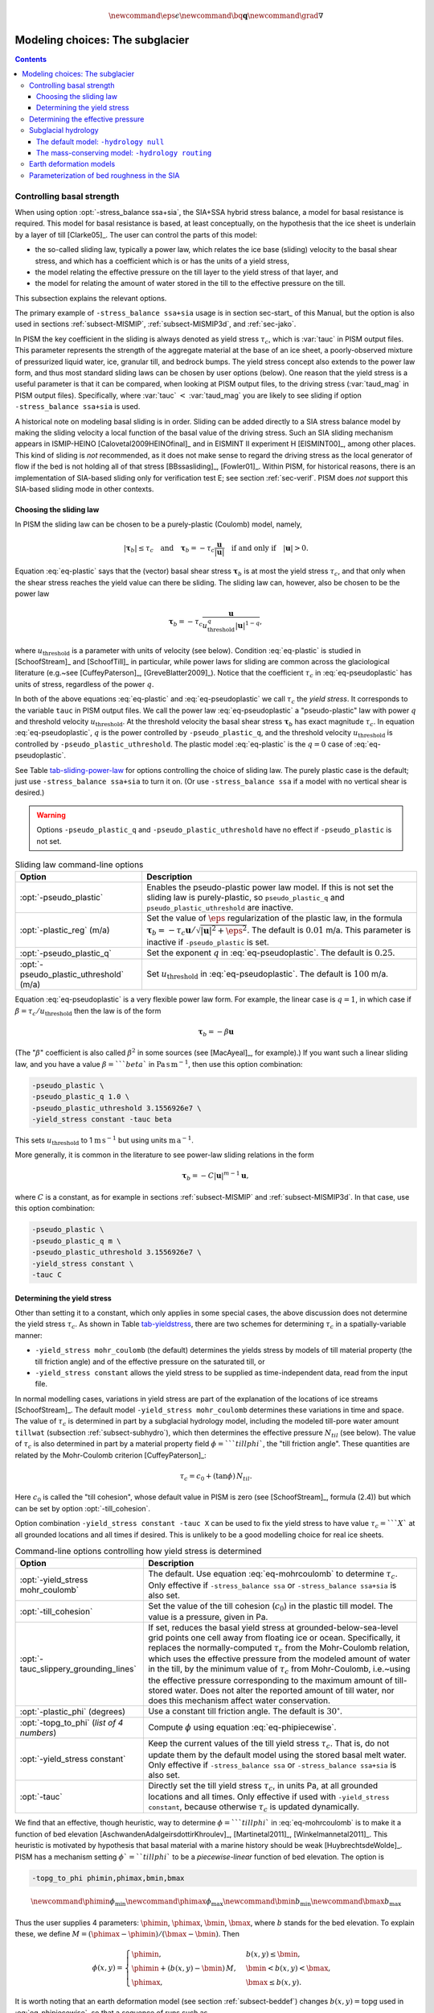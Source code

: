 .. math::

   \newcommand{\eps}{\epsilon}
   \newcommand{\bq}{\mathbf{q}}
   \newcommand{\grad}{\nabla}

.. _sec-modeling-subglacier:

Modeling choices:  The subglacier
=================================

.. contents::

.. _subsect-basestrength:

Controlling basal strength
--------------------------

When using option :opt:`-stress_balance ssa+sia`, the SIA+SSA hybrid stress balance, a model for basal resistance is required.  This model for basal resistance is based, at least conceptually, on the hypothesis that the ice sheet is underlain by a layer of till [Clarke05]_.  The user can control the parts of this model:

- the so-called sliding law, typically a power law, which relates the ice base (sliding) velocity to the basal shear stress, and which has a coefficient which is or has the units of a yield stress,
- the model relating the effective pressure on the till layer to the yield stress of that layer, and
- the model for relating the amount of water stored in the till to the effective pressure on the till.

This subsection explains the relevant options.

The primary example of ``-stress_balance ssa+sia`` usage is in section sec-start_ of this Manual, but the option is also used in sections :ref:`subsect-MISMIP`, :ref:`subsect-MISMIP3d`, and :ref:`sec-jako`.

In PISM the key coefficient in the sliding is always denoted as yield stress :math:`\tau_c`, which is :var:`tauc` in PISM output files.  This parameter represents the strength of the aggregate material at the base of an ice sheet, a poorly-observed mixture of pressurized liquid water, ice, granular till, and bedrock bumps.  The yield stress concept also extends to the power law form, and thus most standard sliding laws can be chosen by user options (below).  One reason that the yield stress is a useful parameter is that it can be compared, when looking at PISM output files, to the driving stress (:var:`taud_mag` in PISM output files).  Specifically, where :var:`tauc` :math:`<` :var:`taud_mag` you are likely to see sliding if option ``-stress_balance ssa+sia`` is used.

A historical note on modeling basal sliding is in order.  Sliding can be added directly to a SIA stress balance model by making the sliding velocity a local function of the basal value of the driving stress.  Such an SIA sliding mechanism appears in ISMIP-HEINO [Calovetal2009HEINOfinal]_ and in EISMINT II experiment H [EISMINT00]_, among other places.  This kind of sliding is *not* recommended, as it does not make sense to regard the driving stress as the local generator of flow if the bed is not holding all of that stress [BBssasliding]_, [Fowler01]_.  Within PISM, for historical reasons, there is an implementation of SIA-based sliding only for verification test E; see section :ref:`sec-verif`.  PISM does *not* support this SIA-based sliding mode in other contexts.

Choosing the sliding law
^^^^^^^^^^^^^^^^^^^^^^^^

In PISM the sliding law can be chosen to be a purely-plastic (Coulomb) model, namely,

.. math::
   :name: eq-plastic

   |\boldsymbol{\tau}_b| \le \tau_c \quad \text{and} \quad \boldsymbol{\tau}_b = - \tau_c \frac{\mathbf{u}}{|\mathbf{u}|} \quad\text{if and only if}\quad |\mathbf{u}| > 0.

Equation :eq:`eq-plastic` says that the (vector) basal shear stress :math:`\boldsymbol{\tau}_b` is at most the yield stress :math:`\tau_c`, and that only when the shear stress reaches the yield value can there be sliding.  The sliding law can, however, also be chosen to be the power law

.. math::
   :name: eq-pseudoplastic

   \boldsymbol{\tau}_b =  - \tau_c \frac{\mathbf{u}}{u_{\text{threshold}}^q |\mathbf{u}|^{1-q}},

where :math:`u_{\text{threshold}}` is a parameter with units of velocity (see below).  Condition :eq:`eq-plastic` is studied in [SchoofStream]_ and [SchoofTill]_ in particular, while power laws for sliding are common across the glaciological literature (e.g.~see [CuffeyPaterson]_, [GreveBlatter2009]_).  Notice that the coefficient :math:`\tau_c` in :eq:`eq-pseudoplastic` has units of stress, regardless of the power :math:`q`.

In both of the above equations :eq:`eq-plastic` and :eq:`eq-pseudoplastic` we call :math:`\tau_c` the *yield stress*.  It corresponds to the variable ``tauc`` in PISM output files.  We call the power law :eq:`eq-pseudoplastic` a "pseudo-plastic" law with power :math:`q` and threshold velocity :math:`u_{\text{threshold}}`.  At the threshold velocity the basal shear stress :math:`\boldsymbol{\tau}_b` has exact magnitude :math:`\tau_c`.  In equation :eq:`eq-pseudoplastic`, :math:`q` is the power controlled by ``-pseudo_plastic_q``, and the threshold velocity :math:`u_{\text{threshold}}` is controlled by ``-pseudo_plastic_uthreshold``.  The plastic model :eq:`eq-plastic` is the :math:`q=0` case of :eq:`eq-pseudoplastic`.

See Table tab-sliding-power-law_ for options controlling the choice of sliding law. The purely plastic case is the default; just use ``-stress_balance ssa+sia`` to turn it on.   (Or use ``-stress_balance ssa`` if a model with no vertical shear is desired.)

.. warning::

   Options ``-pseudo_plastic_q`` and ``-pseudo_plastic_uthreshold`` have no effect if ``-pseudo_plastic`` is not set.

.. list-table:: Sliding law command-line options
   :name: tab-sliding-power-law
   :header-rows: 1

   * - Option
     - Description
   * - :opt:`-pseudo_plastic`
     - Enables the pseudo-plastic power law model. If this is not set the sliding law is purely-plastic, so ``pseudo_plastic_q`` and ``pseudo_plastic_uthreshold`` are inactive.
   * - :opt:`-plastic_reg` (m/a)
     - Set the value of :math:`\eps` regularization of the plastic law, in the formula :math:`\boldsymbol{\tau}_b = - \tau_c \mathbf{u}/\sqrt{|\mathbf{u}|^2 + \eps^2}`. The default is :math:`0.01` m/a. This parameter is inactive if ``-pseudo_plastic`` is set.
   * - :opt:`-pseudo_plastic_q`
     - Set the exponent :math:`q` in :eq:`eq-pseudoplastic`.  The default is :math:`0.25`.
   * - :opt:`-pseudo_plastic_uthreshold` (m/a)
     - Set :math:`u_{\text{threshold}}` in :eq:`eq-pseudoplastic`.  The default is :math:`100` m/a.

Equation :eq:`eq-pseudoplastic` is a very flexible power law form.  For example, the linear case is :math:`q=1`, in which case if :math:`\beta=\tau_c/u_{\text{threshold}}` then the law is of the form

.. math::

   \boldsymbol{\tau}_b = - \beta \mathbf{u}

(The ":math:`\beta`" coefficient is also called :math:`\beta^2` in some sources (see [MacAyeal]_, for example).)  If you want such a linear sliding law, and you have a value :math:`\beta=```beta`` in :math:`\text{Pa}\,\text{s}\,\text{m}^{-1}`, then use this option combination:

.. code::

   -pseudo_plastic \
   -pseudo_plastic_q 1.0 \
   -pseudo_plastic_uthreshold 3.1556926e7 \
   -yield_stress constant -tauc beta

This sets :math:`u_{\text{threshold}}` to 1 :math:`\text{m}\,\text{s}^{-1}` but using units :math:`\text{m}\,\text{a}^{-1}`.

More generally, it is common in the literature to see power-law sliding relations in the form

.. math::

   \boldsymbol{\tau}_b = - C |\mathbf{u}|^{m-1} \mathbf{u},

where :math:`C` is a constant, as for example in sections :ref:`subsect-MISMIP` and :ref:`subsect-MISMIP3d`.  In that case, use this option combination:

.. code::

   -pseudo_plastic \
   -pseudo_plastic_q m \
   -pseudo_plastic_uthreshold 3.1556926e7 \
   -yield_stress constant \
   -tauc C

Determining the yield stress
^^^^^^^^^^^^^^^^^^^^^^^^^^^^

Other than setting it to a constant, which only applies in some special cases, the above discussion does not determine the yield stress :math:`\tau_c`.  As shown in Table tab-yieldstress_, there are two schemes for determining :math:`\tau_c` in a spatially-variable manner:

- ``-yield_stress mohr_coulomb`` (the default) determines the yields stress by models of till material property (the till friction angle) and of the effective pressure on the saturated till, or
- ``-yield_stress constant`` allows the yield stress to be supplied as time-independent data, read from the input file.


In normal modelling cases, variations in yield stress are part of the explanation of the locations of ice streams [SchoofStream]_.  The default model ``-yield_stress mohr_coulomb`` determines these variations in time and space.  The value of :math:`\tau_c` is determined in part by a subglacial hydrology model, including the modeled till-pore water amount ``tillwat`` (subsection :ref:`subsect-subhydro`), which then determines the effective pressure :math:`N_{til}` (see below).  The value of :math:`\tau_c` is also determined in part by a material property field :math:`\phi=```tillphi``, the "till friction angle".  These quantities are related by the Mohr-Coulomb criterion [CuffeyPaterson]_:

.. math::
   :name: eq-mohrcoulomb

   \tau_c = c_{0} + (\tan\phi)\,N_{til}.

Here :math:`c_0` is called the "till cohesion", whose default value in PISM is zero (see [SchoofStream]_, formula (2.4)) but which can be set by option :opt:`-till_cohesion`.

Option combination ``-yield_stress constant -tauc X`` can be used to fix the yield stress to have value :math:`\tau_c=```X`` at all grounded locations and all times if desired.  This is unlikely to be a good modelling choice for real ice sheets.


.. list-table:: Command-line options controlling how yield stress is determined
   :name: tab-yieldstress
   :header-rows: 1

   * - Option
     - Description
   * - :opt:`-yield_stress mohr_coulomb`
     - The default.  Use equation :eq:`eq-mohrcoulomb` to determine :math:`\tau_c`.  Only effective if ``-stress_balance ssa`` or ``-stress_balance ssa+sia`` is also set.
   * - :opt:`-till_cohesion`
     - Set the value of the till cohesion (:math:`c_{0}`) in the plastic till model.  The value is a pressure, given in Pa.
   * - :opt:`-tauc_slippery_grounding_lines`
     - If set, reduces the basal yield stress at grounded-below-sea-level grid points one cell away from floating ice or ocean.  Specifically, it replaces the normally-computed :math:`\tau_c` from the Mohr-Coulomb relation, which uses the effective pressure from the modeled amount of water in the till, by the minimum value of :math:`\tau_c` from Mohr-Coulomb, i.e.~using the effective pressure corresponding to the maximum amount of till-stored water.  Does not alter the reported amount of till water, nor does this mechanism affect water conservation. 
   * - :opt:`-plastic_phi` (degrees)
     - Use a constant till friction angle. The default is :math:`30^{\circ}`.
   * - :opt:`-topg_to_phi` (*list of 4 numbers*)
     - Compute :math:`\phi` using equation :eq:`eq-phipiecewise`.
   * - :opt:`-yield_stress constant`
     - Keep the current values of the till yield stress :math:`\tau_c`.  That is, do not update them by the default model using the stored basal melt water.  Only effective if ``-stress_balance ssa`` or ``-stress_balance ssa+sia`` is also set. 
   * - :opt:`-tauc`
     - Directly set the till yield stress :math:`\tau_c`, in units Pa, at all grounded locations and all times.  Only effective if used with ``-yield_stress constant``, because otherwise :math:`\tau_c` is updated dynamically. 

We find that an effective, though heuristic, way to determine :math:`\phi=```tillphi`` in :eq:`eq-mohrcoulomb` is to make it a function of bed elevation [AschwandenAdalgeirsdottirKhroulev]_, [Martinetal2011]_, [Winkelmannetal2011]_.  This heuristic is motivated by hypothesis that basal material with a marine history should be weak [HuybrechtsdeWolde]_.  PISM has a mechanism setting :math:`\phi`=``tillphi`` to be a *piecewise-linear* function of bed elevation.  The option is

.. code::

   -topg_to_phi phimin,phimax,bmin,bmax

.. math::

   \newcommand{\phimin}{\phi_{\mathrm{min}}}
   \newcommand{\phimax}{\phi_{\mathrm{max}}}
   \newcommand{\bmin}{b_{\mathrm{min}}}
   \newcommand{\bmax}{b_{\mathrm{max}}}

Thus the user supplies 4 parameters: :math:`\phimin`, :math:`\phimax`, :math:`\bmin`, :math:`\bmax`, where :math:`b` stands for the bed elevation.  To explain these, we define :math:`M = (\phimax - \phimin) / (\bmax - \bmin)`.  Then

.. math::
   :name: eq-phipiecewise

   \phi(x,y) =
   \begin{cases}
     \phimin, & b(x,y) \le \bmin, \\
     \phimin + (b(x,y) - \bmin) \,M, & \bmin < b(x,y) < \bmax, \\
     \phimax, & \bmax \le b(x,y).
   \end{cases}

It is worth noting that an earth deformation model (see section :ref:`subsect-beddef`) changes :math:`b(x,y)=\mathrm{topg}` used in :eq:`eq-phipiecewise`, so that a sequence of runs such as

.. code::

   pismr -i foo.nc -bed_def lc -stress_balance ssa+sia -topg_to_phi 10,30,-50,0 ... -o bar.nc
   pismr -i bar.nc -bed_def lc -stress_balance ssa+sia -topg_to_phi 10,30,-50,0 ... -o baz.nc

will use *different* ``tillphi`` fields in the first and second runs.  PISM will print a warning during initialization of the second run:

.. code::

   * Initializing the default basal yield stress model...
     option -topg_to_phi seen; creating tillphi map from bed elev ...
   PISM WARNING: -topg_to_phi computation will override the 'tillphi' field
                 present in the input file 'bar.nc'!

Omitting the ``-topg_to_phi`` option in the second run would make PISM continue with the same ``tillphi`` field which was set in the first run.

Determining the effective pressure
----------------------------------

When using the default option ``-yield_stress mohr_coulomb``, the effective pressure on the till :math:`N_{til}` is determined by the modeled amount of water in the till.  Lower effective pressure means that more of the weight of the ice is carried by the pressurized water in the till and thus the ice can slide more easily.  That is, equation :eq:`eq-mohrcoulomb` sets the value of :math:`\tau_c` proportionately to :math:`N_{til}`.  The amount of water in the till is, however, a nontrivial output of the hydrology (subsection :ref:`subsect-subhydro`) and conservation-of-energy (section :ref:`subsect-energy`) submodels in PISM.

Following [Tulaczyketal2000]_, based on laboratory experiments with till extracted from an ice stream in Antarctica, [BuelervanPelt2015]_ propose the following parameterization which is used in PISM.  It is based on the ratio :math:`s=W_{til}/W_{til}^{max}` where :math:`W_{til}=` ``tillwat`` is the effective thickness of water in the till and :math:`W_{til}^{max}=` ``hydrology_tillwat_max`` is the maximum amount of water in the till (see subsection :ref:`subsect-subhydro`):

.. math::
   :name: eq-computeNtil

   N_{til} = \min\left\{P_o, N_0 \left(\frac{\delta P_o}{N_0}\right)^s \, 10^{(e_0/C_c) \left(1 - s\right).}\right\}

Here :math:`P_o` is the ice overburden pressure, which is determined entirely by the ice thickness and density, and the remaining parameters are set by options in Table tab-effective-pressure_.  While there is experimental support for the default values of :math:`C_c`, :math:`e_0`, and :math:`N_0`, the value of :math:`\delta=```till_effective_fraction_overburden`` should be regarded as uncertain, important, and subject to parameter studies to assess its effect.

FIXME: EVOLVING CODE:  If the ``tauc_add_transportable_water`` configuration flag is set (either in the configuration file or using the :opt:`-tauc_add_transportable_water` option), then the above formula becomes FIXME

.. list-table:: Command-line options controlling how till effective pressure :math:`N_{til}` in equation :eq:`eq-mohrcoulomb` is determined
   :name: tab-effective-pressure
   :header-rows: 1

   * - Option
     - Description
   * - :opt:`-till_reference_void_ratio`
     - :math:`= e_0` in :eq:`eq-computeNtil`, dimensionless, with default value 0.69 [Tulaczyketal2000]_
   * - :opt:`-till_compressibility_coefficient`
     - :math:`= C_c` in :eq:`eq-computeNtil`, dimensionless, with default value 0.12 [Tulaczyketal2000]_
   * - :opt:`-till_effective_fraction_overburden`
     - :math:`= \delta` in :eq:`eq-computeNtil`, dimensionless, with default value 0.02 [BuelervanPelt2015]_
   * - :opt:`-till_reference_effective_pressure`
     - :math:`= N_0` in :eq:`eq-computeNtil`, in Pa, with default value 1000.0 [Tulaczyketal2000]_

.. _subsect-subhydro:

Subglacial hydrology
--------------------

At the present time, two simple subglacial hydrology models are implemented *and documented* in PISM, namely ``-hydrology null`` and ``-hydrology routing``; see Table tab-hydrologychoice_ and [BuelervanPelt2015]_.  In both models, some of the water in the subglacial layer is stored locally in a layer of subglacial till by the hydrology model.  In the  ``routing`` model water is conserved by horizontally-transporting the excess water (namely ``bwat``) according to the gradient of the modeled hydraulic potential.  In both hydrology models a state variable ``tillwat`` is the effective thickness of the layer of liquid water in the till; it is used to compute the effective pressure on the till (see the previous subsection).  The pressure of the transportable water ``bwat`` in the ``routing`` model does not relate directly to the effective pressure on the till.

.. list-table:: Command-line options to choose the hydrology model
   :name: tab-hydrologychoice
   :header-rows: 1

   * - Option
     - Description
   * - :opt:`-hydrology null`
     - The default model with only a layer of water stored in till.  Not mass conserving in the map-plane but much faster than ``-hydrology routing``.  Based on "undrained plastic bed" model of [Tulaczyketal2000b]_.  The only state variable is ``tillwat``.
   * - :opt:`-hydrology routing`
     - A mass-conserving horizontal transport model in which the pressure of transportable water is equal to overburden pressure.  The till layer remains in the model, so this is a "drained and conserved plastic bed" model.  The state variables are ``bwat`` and ``tillwat``.

See Table tab-hydrology_ for options which apply to all hydrology models.  Note that the primary water source for these models is the energy conservation model which computes the basal melt rate ``basal_melt_rate_grounded``.  There is, however, also option :opt:`-hydrology_input_to_bed_file` which allows the user to *add* water directly into the subglacial layer, in addition to the computed ``basal_melt_rate_grounded`` values.  Thus ``-hydrology_input_to_bed_file`` allows the user to model drainage directly to the bed from surface runoff, for example.  Also option :opt:`-hydrology_bmelt_file` allows the user to replace the computed ``basal_melt_rate_grounded`` rate by values read from a file, thereby effectively decoupling the hydrology model from the ice dynamics (esp.~conservation of energy).

.. list-table:: Subglacial hydrology command-line options which apply to all hydrology models
   :name: tab-hydrology
   :header-rows: 1

   * - Option
     - Description
   * - :opt:`hydrology_bmelt_file`
     - Specifies a NetCDF file which contains a time-independent field ``basal_melt_rate_grounded`` which has units of water thickness per time.  This rate *replaces* the conservation-of-energy computed rate ``basal_melt_rate_grounded``.
   * - :opt:`hydrology_const_bmelt` (m/s)
     - If ``-hydrology_use_const_bmelt`` is set then use this to set the constant rate (water thickness per time).
   * - :opt:`hydrology_input_to_bed_file`
     - Specifies a NetCDF file which contains a time-dependent field ``inputtobed`` which has units of water thickness per time.  This rate is *added to* the ``basal_melt_rate_grounded`` rate.
   * - :opt:`hydrology_input_to_bed_period` (a)
     - The period, in years, of ``-hydrology_input_to_bed_file`` data.
   * - :opt:`hydrology_input_to_bed_reference_year` (a)
     - The reference year for periodizing the ``-hydrology_input_to_bed_file`` data.
   * - :opt:`hydrology_tillwat_max` (m)
     - Maximum effective thickness for water stored in till.
   * - :opt:`hydrology_tillwat_decay_rate` (m/a)
     - Water accumulates in the till at the basal melt rate ``basal_melt_rate_grounded``, minus this rate.
   * - :opt:`-hydrology_use_const_bmelt`
     - Replace the conservation-of-energy basal melt rate ``basal_melt_rate_grounded`` with a constant.

The default model: ``-hydrology null``
^^^^^^^^^^^^^^^^^^^^^^^^^^^^^^^^^^^^^^

In this model the water is *not* conserved but it is stored locally in the till up to a specified amount; option :opt:`-hydrology_tillwat_max` sets that amount.  The water is not conserved in the sense that water above the ``hydrology_tillwat_max`` level is lost permanently.  This model is based on the "undrained plastic bed" concept of [Tulaczyketal2000b]_; see also [BBssasliding]_.

In particular, denoting ``tillwat`` by :math:`W_{til}`, the till-stored water layer effective thickness evolves by the simple equation

.. math::
   :name: eq-tillwatevolve

   \frac{\partial W_{til}}{\partial t} = \frac{m}{\rho_w} - C

where :math:`m=` :var:`basal_melt_rate_grounded}` (kg :math:`\text{m}^{-2}\,\text{s}^{-1}`), :math:`\rho_w` is the density of fresh water, and :math:`C` :var:`hydrology_tillwat_decay_rate`.  At all times bounds :math:`0 \le W_{til} \le W_{til}^{max}` are satisfied.

This ``-hydrology null`` model has been extensively tested in combination with the Mohr-Coulomb till (subsection :ref:`subsect-basestrength` above) for modelling ice streaming (see [AschwandenAdalgeirsdottirKhroulev]_ and [BBssasliding]_, among others).

The mass-conserving model: ``-hydrology routing``
^^^^^^^^^^^^^^^^^^^^^^^^^^^^^^^^^^^^^^^^^^^^^^^^^

In this model the water *is* conserved in the map-plane.  Water does get put into the till, with the same maximum value ``hydrology_tillwat_max``, but excess water is horizontally-transported.  An additional state variable ``bwat``, the effective thickness of the layer of transportable water, is used by ``routing``.  This transportable water will flow in the direction of the negative of the gradient of the modeled hydraulic potential.  In the ``routing`` model this potential is calculated by assuming that the transportable subglacial water is at the overburden pressure [Siegertetal2009]_.  Ultimately the transportable water will reach the ice sheet grounding line or ice-free-land margin, at which point it will be lost.  The amount that is lost this way is reported to the user.

In this model ``tillwat`` also evolves by equation :eq:`eq-tillwatevolve`, but several additional parameters are used in determining how the transportable water ``bwat`` flows in the model; see Table tab-hydrologyrouting_.  Specifically, the horizontal subglacial water flux is determined by a generalized Darcy flux relation [Clarke05]_, [Schoofetal2012]_

.. math::
   :name: eq-flux

   \bq = - k\, W^\alpha\, |\grad \psi|^{\beta-2} \grad \psi

where :math:`\bq` is the lateral water flux, :math:`W=` ``bwat`` is the effective thickness of the layer of transportable water, :math:`\psi` is the hydraulic potential, and :math:`k`, :math:`\alpha`, :math:`\beta` are controllable parameters (Table tab-hydrologyrouting_).

In the ``routing`` model the hydraulic potential :math:`\psi` is determined by

.. math::
   :name: eq-hydraulicpotential

   \psi = P_o + \rho_w g (b + W)

where :math:`P_o=\rho_i g H` is the ice overburden pressure, :math:`g` is gravity, :math:`\rho_i` is ice density, :math:`\rho_w` is fresh water density, :math:`H` is ice thickness, and :math:`b` is the bedrock elevation.

For most choices of the relevant parameters and most grid spacings, the ``routing`` model is at least two orders of magnitude more expensive computationally than the ``null`` model.  This follows directly from the CFL-type time-step restriction on lateral flow of a fluid with velocity on the order of centimeters to meters per second (i.e.~the subglacial liquid water ``bwat``).  (By comparison, much of PISM ice dynamics time-stepping is controlled by the much slower velocity of the flowing ice.)  Therefore the user should start with short runs of order a few model years.  The option :opt:`-report_mass_accounting` is also recommended, so as to see the time-stepping behavior at ``stdout``.  Finally, ``daily`` or even ``hourly`` reporting for scalar and spatially-distributed time-series to see hydrology model behavior, especially on fine grids (e.g.~:math:`< 1` km).

.. list-table:: Command-line options specific to hydrology model ``routing``
   :name: tab-hydrologyrouting
   :header-rows: 1

   * - Option
     - Description
   * - :opt:`hydrology_hydraulic_conductivity` :math:`k`
     - :math:`=k` in formula :eq:`eq-flux`.
   * - :opt:`hydrology_null_strip` (km)
     - In the boundary strip water is removed and this is reported.  This option specifies the width of this strip, which should typically be one or two grid cells.
   * - :opt:`hydrology_gradient_power_in_flux` :math:`\beta`
     - :math:`=\beta` in formula :eq:`eq-flux`.
   * - :opt:`hydrology_thickness_power_in_flux` :math:`\alpha`
     - :math:`=\alpha` in formula :eq:`eq-flux`.
   * - :opt:`-report_mass_accounting`
     - At each major (ice dynamics) time-step, the duration of hydrology time steps is reported, along with the amount of subglacial water lost to ice-free land, to the ocean, and into the "null strip".

.. FIXME -hydrology distributed is not documented except by [BuelervanPelt2015]_

.. _subsect-beddef:

Earth deformation models
------------------------

The option :opt:`bed_def` ``[iso, lc]`` turns one of the two available bed deformation models.

The first model ``-bed_def iso``, is instantaneous pointwise isostasy.  This model assumes that the bed at the starting time is in equilibrium with the load.  Then, as the ice geometry evolves, the bed elevation is equal to the starting bed elevation minus a multiple of the increase in ice thickness from the starting time: :math:`b(t,x,y) = b(0,x,y) - f [H(t,x,y) - H(0,x,y)]`.  Here :math:`f` is the density of ice divided by the density of the mantle, so its value is determined by setting the values of ``bed_deformation.mantle_density`` and ``constants.ice.density`` in the configuration file; see subsection :ref:`sec-pism-defaults`.  For an example and verification, see Test H in Verification section.

The second model ``-bed_def lc`` is much more physical.  It is based on papers by Lingle and Clark [LingleClark]_ and Bueler and others [BLKfastearth]_.  It generalizes and improves the most widely-used earth deformation model in ice sheet modeling, the flat earth Elastic Lithosphere Relaxing Asthenosphere (ELRA) model [Greve2001]_.  It imposes  essentially no computational burden because the Fast Fourier Transform is used to solve the linear differential equation [BLKfastearth]_.  When using this model in PISM, the rate of bed movement (uplift) and the viscous plate displacement are stored in the PISM output file and then used to initialize the next part of the run.  In fact, if gridded "observed" uplift data is available, for instance from a combination of actual point observations and/or paleo ice load modeling, and if that uplift field is put in a NetCDF variable with standard name ``tendency_of_bedrock_altitude`` in the input file, then this model will initialize so that it starts with the given uplift rate.

Here are minimal example runs to compare these models:

.. code::

   mpiexec -n 4 pisms -eisII A -y 8000 -o eisIIA_nobd.nc
   mpiexec -n 4 pisms -eisII A -bed_def iso -y 8000 -o eisIIA_bdiso.nc
   mpiexec -n 4 pisms -eisII A -bed_def lc -y 8000 -o eisIIA_bdlc.nc

Compare the :var:`topg`, :var:`usurf`, and :var:`dbdt` variables in the resulting output files. See also the comparison done in [BLKfastearth]_.

To include "measured" uplift rates during initialization, use the option :opt:`-uplift_file` to specify the name of the file containing the field :var:`dbdt` (CF standard name: ``tendency_of_bedrock_altitude``).

Use the :opt:`-topg_delta_file` option to apply a correction to the bed topography field read in from an input file. This sets the bed topography :math:`b` at the beginning of a run as follows:

.. math::
   :name: eq-bedcorrection

   b = b_{0} + \Delta b.

Here :math:`b_{0}` is the bed topography (:var:`topg`) read in from an input file and :math:`\Delta b` is the :var:`topg_delta` field read in from the file specified using this option.

A correction like this can be used to get a bed topography field at the end of a paleo-climate run that is closer to observed present day topography. The correction is computed by performing a "preliminary" run and subtracting modeled bed topography from present day observations. A subsequent run with this correction should produce a bed elevations that are closer to observed values.

.. _subsect-bedsmooth:

Parameterization of bed roughness in the SIA
--------------------------------------------

Schoof [Schoofbasaltopg2003]_ describes how to alter the SIA stress balance to model ice flow over bumpy bedrock topgraphy. One computes the amount by which bumpy topography lowers the SIA diffusivity. An internal quantity used in this method is a smoothed version of the bedrock topography. As a practical matter for PISM, this theory improves the SIA's ability to handle bed roughness because it parameterizes the effects of "higher-order" stresses which act on the ice as it flows over bumps. For additional technical description of PISM's implementation, see the *Browser* page ``Using Schoof's (2003) parameterized bed roughness technique in PISM''.

This parameterization is "on" by default when using ``pismr``. There is only one associated option: :opt:`-bed_smoother_range` gives the half-width of the square smoothing domain in meters. If zero is given, ``-bed_smoother_range 0`` then the mechanism is turned off. The mechanism is on by default using executable ``pismr``, with the half-width set to 5 km (``-bed_smoother_range 5.0e3``), giving Schoof's recommended smoothing size of 10 km [Schoofbasaltopg2003]_.

This mechanism is turned off by default in executables ``pisms`` and ``pismv``.

Under the default setting ``-o_size medium``, PISM writes fields :var:`topgsmooth` and :var:`schoofs_theta` from this mechanism. The thickness relative to the smoothed bedrock elevation, namely :var:`topgsmooth`, is the difference between the unsmoothed surface elevation and the smoothed bedrock elevation. It is *only used internally by this mechanism*, to compute a modified value of the diffusivity; the rest of PISM does not use this or any other smoothed bed. The field :var:`schoofs_theta` is a number :math:`\theta` between :math:`0` and :math:`1`, with values significantly below zero indicating a reduction in diffusivity, essentially a drag coefficient, from bumpy bed.

..
   Local Variables:
   eval: (visual-line-mode nil)
   fill-column: 1000
   End:

